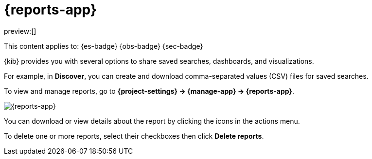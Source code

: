 [[reports]]
= {reports-app}

:description: View and manage generated reports.
:keywords: serverless, Elasticsearch, Observability, Security

preview:[]

This content applies to: {es-badge} {obs-badge} {sec-badge}

{kib} provides you with several options to share saved searches, dashboards, and visualizations.

For example, in **Discover**, you can create and download comma-separated values (CSV) files for saved searches.

To view and manage reports, go to **{project-settings} → {manage-app} → {reports-app}**.

[role="screenshot"]
image::images/reports-management.png["{reports-app}"]

// TBD: This image was refreshed but should be automated

You can download or view details about the report by clicking the icons in the actions menu.

To delete one or more reports, select their checkboxes then click **Delete reports**.
